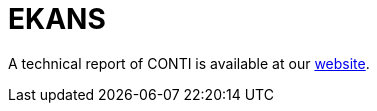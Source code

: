 = EKANS
 
A technical report of CONTI is available at our https://www.basquecybersecurity.eus/[website].

